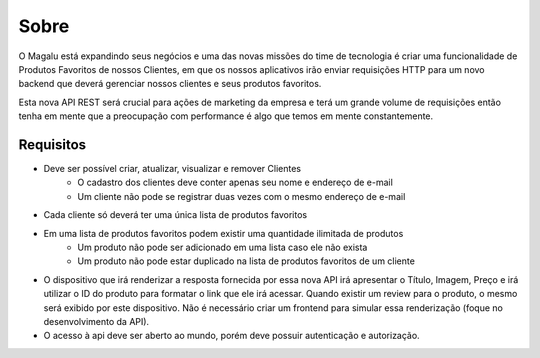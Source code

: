 Sobre
=====

O Magalu está expandindo seus negócios e uma das novas missões do time de tecnologia é criar uma funcionalidade de Produtos Favoritos de nossos Clientes, em que os nossos aplicativos irão enviar requisições HTTP para um novo backend que deverá gerenciar nossos clientes e seus produtos favoritos.

Esta nova API REST será crucial para ações de marketing da empresa e terá um grande volume de requisições então tenha em mente que a preocupação com performance é algo que temos em mente constantemente.

==========
Requisitos
==========
* Deve ser possível criar, atualizar, visualizar e remover Clientes
	* O cadastro dos clientes deve conter apenas seu nome e endereço de e-mail
	* Um cliente não pode se registrar duas vezes com o mesmo endereço de e-mail
* Cada cliente só deverá ter uma única lista de produtos favoritos
* Em uma lista de produtos favoritos podem existir uma quantidade ilimitada de produtos
	* Um produto não pode ser adicionado em uma lista caso ele não exista
	* Um produto não pode estar duplicado na lista de produtos favoritos de um cliente
* O dispositivo que irá renderizar a resposta fornecida por essa nova API irá apresentar o Título, Imagem, Preço e irá utilizar o ID do produto para formatar o link que ele irá acessar. Quando existir um review para o produto, o mesmo será exibido por este dispositivo. Não é necessário criar um frontend para simular essa renderização (foque no desenvolvimento da API).
* O acesso à api deve ser aberto ao mundo, porém deve possuir autenticação e autorização.
